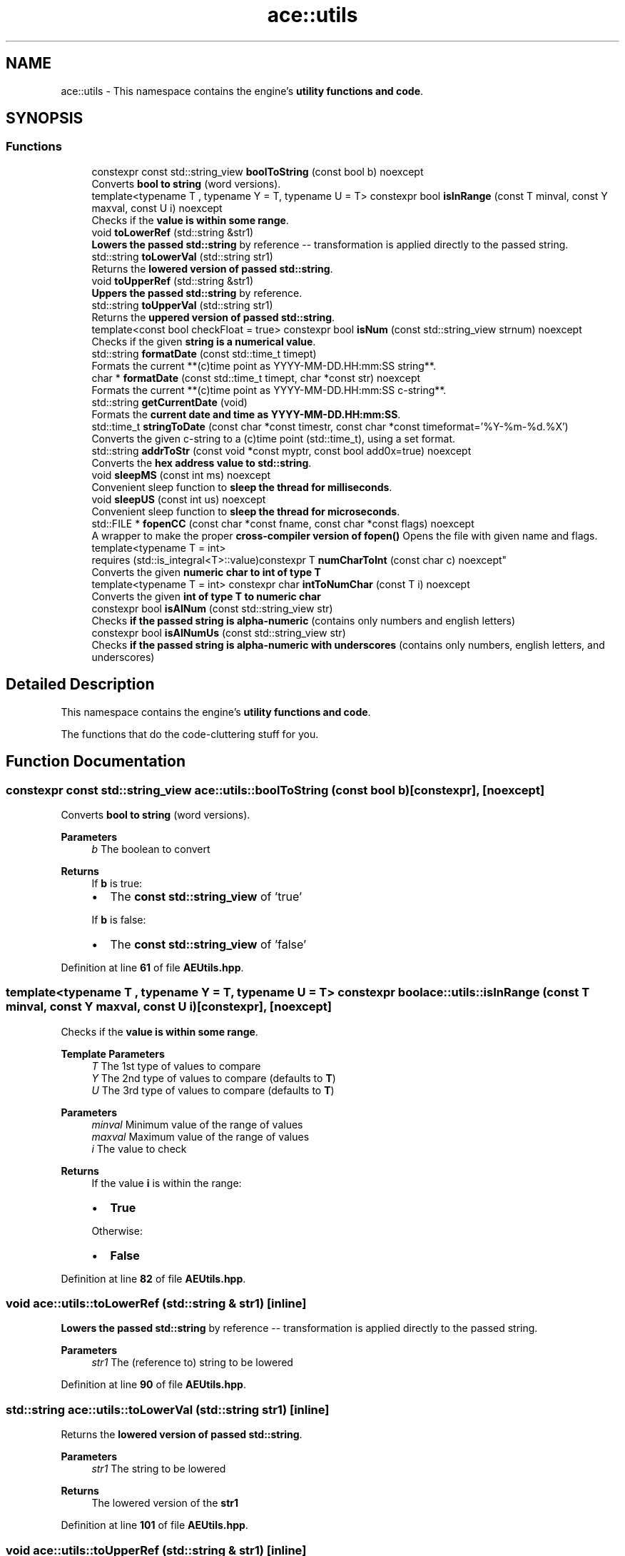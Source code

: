 .TH "ace::utils" 3 "Sat Mar 16 2024 11:28:30" "Version v0.0.8.5a" "ArtyK's Console Engine" \" -*- nroff -*-
.ad l
.nh
.SH NAME
ace::utils \- This namespace contains the engine's \fButility functions and code\fP\&.  

.SH SYNOPSIS
.br
.PP
.SS "Functions"

.in +1c
.ti -1c
.RI "constexpr const std::string_view \fBboolToString\fP (const bool b) noexcept"
.br
.RI "Converts \fBbool to string\fP (word versions)\&. "
.ti -1c
.RI "template<typename T , typename Y  = T, typename U  = T> constexpr bool \fBisInRange\fP (const T minval, const Y maxval, const U i) noexcept"
.br
.RI "Checks if the \fBvalue is within some range\fP\&. "
.ti -1c
.RI "void \fBtoLowerRef\fP (std::string &str1)"
.br
.RI "\fBLowers the passed std::string\fP by reference -- transformation is applied directly to the passed string\&. "
.ti -1c
.RI "std::string \fBtoLowerVal\fP (std::string str1)"
.br
.RI "Returns the \fBlowered version of passed std::string\fP\&. "
.ti -1c
.RI "void \fBtoUpperRef\fP (std::string &str1)"
.br
.RI "\fBUppers the passed std::string\fP by reference\&. "
.ti -1c
.RI "std::string \fBtoUpperVal\fP (std::string str1)"
.br
.RI "Returns the \fBuppered version of passed std::string\fP\&. "
.ti -1c
.RI "template<const bool checkFloat = true> constexpr bool \fBisNum\fP (const std::string_view strnum) noexcept"
.br
.RI "Checks if the given \fBstring is a numerical value\fP\&. "
.ti -1c
.RI "std::string \fBformatDate\fP (const std::time_t timept)"
.br
.RI "Formats the current **(c)time point as YYYY-MM-DD\&.HH:mm:SS string**\&. "
.ti -1c
.RI "char * \fBformatDate\fP (const std::time_t timept, char *const str) noexcept"
.br
.RI "Formats the current **(c)time point as YYYY-MM-DD\&.HH:mm:SS c-string**\&. "
.ti -1c
.RI "std::string \fBgetCurrentDate\fP (void)"
.br
.RI "Formats the \fBcurrent date and time as YYYY-MM-DD\&.HH:mm:SS\fP\&. "
.ti -1c
.RI "std::time_t \fBstringToDate\fP (const char *const timestr, const char *const timeformat='%Y\-%m\-%d\&.%X')"
.br
.RI "Converts the given c-string to a (c)time point (std::time_t), using a set format\&. "
.ti -1c
.RI "std::string \fBaddrToStr\fP (const void *const myptr, const bool add0x=true) noexcept"
.br
.RI "Converts the \fBhex address value to std::string\fP\&. "
.ti -1c
.RI "void \fBsleepMS\fP (const int ms) noexcept"
.br
.RI "Convenient sleep function to \fBsleep the thread for milliseconds\fP\&. "
.ti -1c
.RI "void \fBsleepUS\fP (const int us) noexcept"
.br
.RI "Convenient sleep function to \fBsleep the thread for microseconds\fP\&. "
.ti -1c
.RI "std::FILE * \fBfopenCC\fP (const char *const fname, const char *const flags) noexcept"
.br
.RI "A wrapper to make the proper \fBcross-compiler version of fopen()\fP Opens the file with given name and flags\&. "
.ti -1c
.RI "template<typename T  = int> 
.br
requires (std::is_integral<T>::value)constexpr T \fBnumCharToInt\fP (const char c) noexcept"
.br
.RI "Converts the given \fBnumeric char to int of type T\fP "
.ti -1c
.RI "template<typename T  = int> constexpr char \fBintToNumChar\fP (const T i) noexcept"
.br
.RI "Converts the given \fBint of type T to numeric char\fP "
.ti -1c
.RI "constexpr bool \fBisAlNum\fP (const std::string_view str)"
.br
.RI "Checks \fBif the passed string is alpha-numeric\fP (contains only numbers and english letters) "
.ti -1c
.RI "constexpr bool \fBisAlNumUs\fP (const std::string_view str)"
.br
.RI "Checks \fBif the passed string is alpha-numeric with underscores\fP (contains only numbers, english letters, and underscores) "
.in -1c
.SH "Detailed Description"
.PP 
This namespace contains the engine's \fButility functions and code\fP\&. 

The functions that do the code-cluttering stuff for you\&. 
.SH "Function Documentation"
.PP 
.SS "constexpr const std::string_view ace::utils::boolToString (const bool b)\fR [constexpr]\fP, \fR [noexcept]\fP"

.PP
Converts \fBbool to string\fP (word versions)\&. 
.PP
\fBParameters\fP
.RS 4
\fIb\fP The boolean to convert
.RE
.PP
\fBReturns\fP
.RS 4
If \fBb\fP is true:
.IP "\(bu" 2
The \fBconst std::string_view\fP of 'true'
.PP
.PP
If \fBb\fP is false:
.IP "\(bu" 2
The \fBconst std::string_view\fP of 'false' 
.PP
.RE
.PP

.PP
Definition at line \fB61\fP of file \fBAEUtils\&.hpp\fP\&.
.SS "template<typename T , typename Y  = T, typename U  = T> constexpr bool ace::utils::isInRange (const T minval, const Y maxval, const U i)\fR [constexpr]\fP, \fR [noexcept]\fP"

.PP
Checks if the \fBvalue is within some range\fP\&. 
.PP
\fBTemplate Parameters\fP
.RS 4
\fIT\fP The 1st type of values to compare
.br
\fIY\fP The 2nd type of values to compare (defaults to \fBT\fP)
.br
\fIU\fP The 3rd type of values to compare (defaults to \fBT\fP)
.RE
.PP
\fBParameters\fP
.RS 4
\fIminval\fP Minimum value of the range of values
.br
\fImaxval\fP Maximum value of the range of values
.br
\fIi\fP The value to check
.RE
.PP
\fBReturns\fP
.RS 4
If the value \fBi\fP is within the range:
.IP "\(bu" 2
\fBTrue\fP
.PP
.PP
Otherwise:
.IP "\(bu" 2
\fBFalse\fP 
.PP
.RE
.PP

.PP
Definition at line \fB82\fP of file \fBAEUtils\&.hpp\fP\&.
.SS "void ace::utils::toLowerRef (std::string & str1)\fR [inline]\fP"

.PP
\fBLowers the passed std::string\fP by reference -- transformation is applied directly to the passed string\&. 
.PP
\fBParameters\fP
.RS 4
\fIstr1\fP The (reference to) string to be lowered
.RE
.PP

.PP
Definition at line \fB90\fP of file \fBAEUtils\&.hpp\fP\&.
.SS "std::string ace::utils::toLowerVal (std::string str1)\fR [inline]\fP"

.PP
Returns the \fBlowered version of passed std::string\fP\&. 
.PP
\fBParameters\fP
.RS 4
\fIstr1\fP The string to be lowered
.RE
.PP
\fBReturns\fP
.RS 4
The lowered version of the \fBstr1\fP 
.RE
.PP

.PP
Definition at line \fB101\fP of file \fBAEUtils\&.hpp\fP\&.
.SS "void ace::utils::toUpperRef (std::string & str1)\fR [inline]\fP"

.PP
\fBUppers the passed std::string\fP by reference\&. 
.PP
\fBParameters\fP
.RS 4
\fIstr1\fP The (reference to) string to be uppered
.RE
.PP

.PP
Definition at line \fB110\fP of file \fBAEUtils\&.hpp\fP\&.
.SS "std::string ace::utils::toUpperVal (std::string str1)\fR [inline]\fP"

.PP
Returns the \fBuppered version of passed std::string\fP\&. 
.PP
\fBParameters\fP
.RS 4
\fIstr1\fP The string to be uppered
.RE
.PP
\fBReturns\fP
.RS 4
The uppered version of the \fBstr1\fP 
.RE
.PP

.PP
Definition at line \fB121\fP of file \fBAEUtils\&.hpp\fP\&.
.SS "template<const bool checkFloat = true> constexpr bool ace::utils::isNum (const std::string_view strnum)\fR [constexpr]\fP, \fR [noexcept]\fP"

.PP
Checks if the given \fBstring is a numerical value\fP\&. 
.PP
\fBTemplate Parameters\fP
.RS 4
\fIcheckFloat\fP Template flag whether to check for integer values (false) or any/float values (true)
.RE
.PP
\fBParameters\fP
.RS 4
\fIstrnum\fP String object (any, std::string, c-string, etc), 'number' to check
.RE
.PP
\fBReturns\fP
.RS 4
If \fBstrnum\fP is a numeric string:
.IP "\(bu" 2
\fBTrue\fP
.PP
.PP
Otherwise, or if the size of \fBstrnum\fP is 0:
.IP "\(bu" 2
\fBFalse\fP 
.PP
.RE
.PP

.PP
Definition at line \fB140\fP of file \fBAEUtils\&.hpp\fP\&.
.SS "std::string ace::utils::formatDate (const std::time_t timept)\fR [inline]\fP"

.PP
Formats the current **(c)time point as YYYY-MM-DD\&.HH:mm:SS string**\&. 
.PP
\fBParameters\fP
.RS 4
\fItimept\fP C time point
.RE
.PP
\fBReturns\fP
.RS 4
If the \fBtimept\fP is positive:
.IP "\(bu" 2
\fBstd::string\fP containing the formatted \fBtimept\fP with the set format, of size \fBDATETIME_STRING_SIZE\fP\&.
.PP
.PP
Otherwise (\fBtimept\fP is negative):
.IP "\(bu" 2
Emtpy \fBstd::string\fP 
.PP
.RE
.PP

.PP
Definition at line \fB194\fP of file \fBAEUtils\&.hpp\fP\&.
.PP
References \fBDATETIME_STRING_SIZE\fP\&.
.SS "char * ace::utils::formatDate (const std::time_t timept, char *const str)\fR [inline]\fP, \fR [noexcept]\fP"

.PP
Formats the current **(c)time point as YYYY-MM-DD\&.HH:mm:SS c-string**\&. 
.PP
\fBWarning\fP
.RS 4
\fBstr\fP must be at least \fBDATETIME_STRING_SIZE\fP bytes long\&. Otherwise you'll get a sigsev in your face\&. 
.RE
.PP
\fBSee also\fP
.RS 4
\fBDATETIME_STRING_SIZE\fP
.RE
.PP
\fBParameters\fP
.RS 4
\fItimept\fP C time point
.br
\fIstr\fP The c-string to write the value to
.RE
.PP
\fBReturns\fP
.RS 4
If the \fBtimept\fP is positive and \fBstr\fP is not nullptr:
.IP "\(bu" 2
The pointer to the formatted string (same as passed \fBstr\fP)
.PP
.PP
Otherwise:
.IP "\(bu" 2
Unmodified \fBstr\fP 
.PP
.RE
.PP

.PP
Definition at line \fB227\fP of file \fBAEUtils\&.hpp\fP\&.
.PP
References \fBDATETIME_STRING_SIZE\fP\&.
.SS "std::string ace::utils::getCurrentDate (void)\fR [inline]\fP"

.PP
Formats the \fBcurrent date and time as YYYY-MM-DD\&.HH:mm:SS\fP\&. 
.PP
\fBSee also\fP
.RS 4
\fBace::utils::formatDate(const std::time_t)\fP
.RE
.PP
\fBReturns\fP
.RS 4
\fBstd::string\fP of the current date in \fBYYYY-MM-DD\&.HH:mm:SS\fP format 
.RE
.PP

.PP
Definition at line \fB253\fP of file \fBAEUtils\&.hpp\fP\&.
.PP
References \fBformatDate()\fP\&.
.SS "std::time_t ace::utils::stringToDate (const char *const timestr, const char *const timeformat = \fR'%Y\-%m\-%d\&.%X'\fP)\fR [inline]\fP"

.PP
Converts the given c-string to a (c)time point (std::time_t), using a set format\&. 
.PP
\fBNote\fP
.RS 4
Format specifiers https://en.cppreference.com/w/cpp/io/manip/get_time
.RE
.PP
\fBParameters\fP
.RS 4
\fItimestr\fP The c-string to a formatted time
.br
\fItimeformat\fP A c-string of the format that it uses
.RE
.PP
\fBReturns\fP
.RS 4
If the \fBtimestr\fP and \fBtimeformat\fP isn't nullptr, and \fBtimestr\fP follows the set format:
.IP "\(bu" 2
Time since epoch as a \fBstd::time_t\fP object
.PP
.PP
Otherwise:
.IP "\(bu" 2
\fB-1\fP as the \fBstd::time_t\fP object 
.PP
.RE
.PP

.PP
Definition at line \fB270\fP of file \fBAEUtils\&.hpp\fP\&.
.SS "std::string ace::utils::addrToStr (const void *const myptr, const bool add0x = \fRtrue\fP)\fR [inline]\fP, \fR [noexcept]\fP"

.PP
Converts the \fBhex address value to std::string\fP\&. This keeps the leading zeros of the address\&. So passing the nullptr, which is 0, will result in something like 0x00000000 
.PP
\fBNote\fP
.RS 4
The pointer value is not evaluated (passing nullptr is fine :) )
.RE
.PP
\fBParameters\fP
.RS 4
\fImyptr\fP Pointer to whatever memory adress
.br
\fIadd0x\fP Flag to whether include the '0x' before the address value
.RE
.PP
\fBReturns\fP
.RS 4
\fBstd::string\fP with the hexadecimal version of the passed address 
.RE
.PP

.PP
Definition at line \fB295\fP of file \fBAEUtils\&.hpp\fP\&.
.SS "void ace::utils::sleepMS (const int ms)\fR [inline]\fP, \fR [noexcept]\fP"

.PP
Convenient sleep function to \fBsleep the thread for milliseconds\fP\&. 
.PP
\fBNote\fP
.RS 4
May be inaccurate in delay (as\&.\&.\&.all sleep functions are) Uses \fBsleepFor()\fP inside 
.RE
.PP
\fBSee also\fP
.RS 4
\fBsleepFor()\fP 
.PP
\fBmilliSec()\fP
.RE
.PP
\fBParameters\fP
.RS 4
\fIms\fP The amount of milliseconds to sleep
.RE
.PP

.PP
Definition at line \fB315\fP of file \fBAEUtils\&.hpp\fP\&.
.PP
References \fBmilliSec\fP, and \fBsleepFor\fP\&.
.SS "void ace::utils::sleepUS (const int us)\fR [inline]\fP, \fR [noexcept]\fP"

.PP
Convenient sleep function to \fBsleep the thread for microseconds\fP\&. 
.PP
\fBNote\fP
.RS 4
May be inaccurate in delay (as\&.\&.\&.all sleep functions are) Uses \fBsleepFor()\fP inside 
.RE
.PP
\fBSee also\fP
.RS 4
\fBsleepFor()\fP 
.PP
\fBmicroSec()\fP
.RE
.PP
\fBParameters\fP
.RS 4
\fIus\fP The amount of microseconds to sleep
.RE
.PP

.PP
Definition at line \fB327\fP of file \fBAEUtils\&.hpp\fP\&.
.PP
References \fBmicroSec\fP, and \fBsleepFor\fP\&.
.SS "std::FILE * ace::utils::fopenCC (const char *const fname, const char *const flags)\fR [inline]\fP, \fR [noexcept]\fP"

.PP
A wrapper to make the proper \fBcross-compiler version of fopen()\fP Opens the file with given name and flags\&. Needed so i don't need to retype ifdef for each of file openings Or pragma-disable warnings Makes code cleaner\&.\&.\&.relatively
.PP
\fBParameters\fP
.RS 4
\fIfname\fP File name, as you'd pass to fopen
.br
\fIflags\fP File flags, as you'd pass to fopen
.RE
.PP
\fBReturns\fP
.RS 4
Pointer to the \fBstd::FILE\fP as the result of the fopen call 
.RE
.PP

.PP
Definition at line \fB343\fP of file \fBAEUtils\&.hpp\fP\&.
.SS "template<typename T  = int> 
.br
requires (std::is_integral<T>::value)constexpr T ace::utils::numCharToInt (const char c)\fR [constexpr]\fP, \fR [noexcept]\fP"

.PP
Converts the given \fBnumeric char to int of type T\fP 
.PP
\fBTemplate Parameters\fP
.RS 4
\fIT\fP The type of the int to convert the char to
.RE
.PP
\fBParameters\fP
.RS 4
\fIc\fP The numeric char to convert
.RE
.PP
\fBReturns\fP
.RS 4
If the given char is within the '0'->'9' range:
.IP "\(bu" 2
The value of type \fBT\fP that corresponds to the given value of char
.PP
.PP
Otherwise:
.IP "\(bu" 2
\fB-1\fP as the type \fBT\fP 
.PP
.RE
.PP

.PP
Definition at line \fB372\fP of file \fBAEUtils\&.hpp\fP\&.
.SS "template<typename T  = int> constexpr char ace::utils::intToNumChar (const T i)\fR [constexpr]\fP, \fR [noexcept]\fP"

.PP
Converts the given \fBint of type T to numeric char\fP 
.PP
\fBTemplate Parameters\fP
.RS 4
\fIT\fP The type of the int to check
.RE
.PP
\fBParameters\fP
.RS 4
\fIi\fP The integer value to convert
.RE
.PP
\fBReturns\fP
.RS 4
If the given int is within the 0 -> 9 range:
.IP "\(bu" 2
The value of type char that corresponds to the given int value of type \fBT\fP
.PP
.PP
Otherwise:
.IP "\(bu" 2
\fB-1\fP as the char type 
.PP
.RE
.PP

.PP
Definition at line \fB389\fP of file \fBAEUtils\&.hpp\fP\&.
.SS "constexpr bool ace::utils::isAlNum (const std::string_view str)\fR [inline]\fP, \fR [constexpr]\fP"

.PP
Checks \fBif the passed string is alpha-numeric\fP (contains only numbers and english letters) 
.PP
\fBParameters\fP
.RS 4
\fIstr\fP The passed string to check
.RE
.PP
\fBReturns\fP
.RS 4
If the string contains \fIonly\fP numbers(0-9) or alphabetic characters(A-Z, a-z):
.IP "\(bu" 2
\fBTrue\fP
.PP
.PP
Otherwise:
.IP "\(bu" 2
\fBFalse\fP 
.PP
.RE
.PP

.PP
Definition at line \fB404\fP of file \fBAEUtils\&.hpp\fP\&.
.SS "constexpr bool ace::utils::isAlNumUs (const std::string_view str)\fR [inline]\fP, \fR [constexpr]\fP"

.PP
Checks \fBif the passed string is alpha-numeric with underscores\fP (contains only numbers, english letters, and underscores) 
.PP
\fBParameters\fP
.RS 4
\fIstr\fP The passed string to check
.RE
.PP
\fBReturns\fP
.RS 4
If the string contains \fIonly\fP numbers(0-9), alphabetic characters(A-Z, a-z), or an underscore (_):
.IP "\(bu" 2
\fBTrue\fP
.PP
.PP
Otherwise:
.IP "\(bu" 2
\fBFalse\fP 
.PP
.RE
.PP

.PP
Definition at line \fB419\fP of file \fBAEUtils\&.hpp\fP\&.
.SH "Author"
.PP 
Generated automatically by Doxygen for ArtyK's Console Engine from the source code\&.
